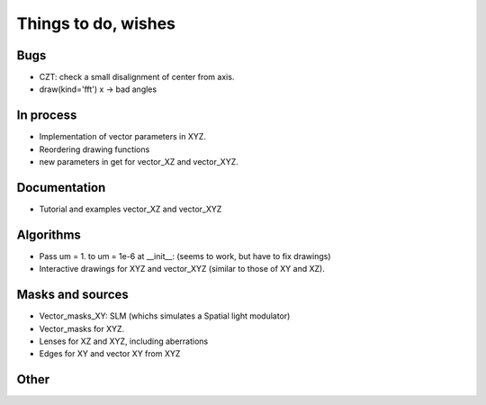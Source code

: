 ================================================
Things to do, wishes
================================================

Bugs
----------------------

- CZT: check a small disalignment of center from axis.
- draw(kind='fft') x -> bad angles

In process
----------------------
- Implementation of vector parameters in XYZ.
- Reordering drawing functions
- new parameters in get for vector_XZ and vector_XYZ.



Documentation
----------------------

- Tutorial and examples vector_XZ and vector_XYZ

Algorithms
----------------------

- Pass um = 1. to um = 1e-6 at __init__: (seems to work, but have to fix drawings)
- Interactive drawings for XYZ and vector_XYZ (similar to those of XY and XZ).

Masks and sources
----------------------

- Vector_masks_XY: SLM (whichs simulates a Spatial light modulator)
- Vector_masks for XYZ.
- Lenses for XZ and XYZ, including aberrations
- Edges for XY and vector XY from XYZ


Other
----------------------

